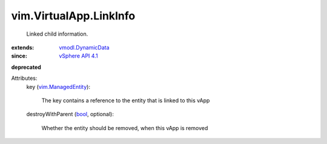 .. _bool: https://docs.python.org/2/library/stdtypes.html

.. _vSphere API 4.1: ../../vim/version.rst#vimversionversion6

.. _vmodl.DynamicData: ../../vmodl/DynamicData.rst

.. _vim.ManagedEntity: ../../vim/ManagedEntity.rst


vim.VirtualApp.LinkInfo
=======================
  Linked child information.
:extends: vmodl.DynamicData_
:since: `vSphere API 4.1`_
**deprecated**


Attributes:
    key (`vim.ManagedEntity`_):

       The key contains a reference to the entity that is linked to this vApp
    destroyWithParent (`bool`_, optional):

       Whether the entity should be removed, when this vApp is removed
